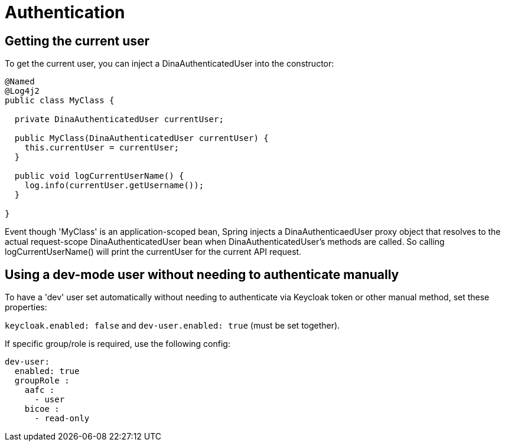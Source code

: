 = Authentication

== Getting the current user

To get the current user, you can inject a DinaAuthenticatedUser into the constructor:

```java
@Named
@Log4j2
public class MyClass {

  private DinaAuthenticatedUser currentUser;

  public MyClass(DinaAuthenticatedUser currentUser) {
    this.currentUser = currentUser;
  }

  public void logCurrentUserName() {
    log.info(currentUser.getUsername());
  }

}
```

Event though 'MyClass' is an application-scoped bean, Spring injects a DinaAuthenticaedUser proxy
object that resolves to the actual request-scope DinaAuthenticatedUser bean when DinaAuthenticatedUser's
methods are called. So calling logCurrentUserName() will print the currentUser for the current API request.

== Using a dev-mode user without needing to authenticate manually

To have a 'dev' user set automatically without needing to authenticate via Keycloak token or other
manual method, set these properties:

`keycloak.enabled: false` and `dev-user.enabled: true` (must be set together).

If specific group/role is required, use the following config:

```yaml
dev-user:
  enabled: true
  groupRole :
    aafc :
      - user
    bicoe :
      - read-only
```
